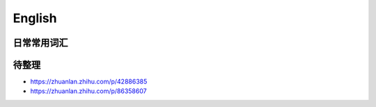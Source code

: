 English
================

日常常用词汇
---------------


待整理
-----------

* https://zhuanlan.zhihu.com/p/42886385
* https://zhuanlan.zhihu.com/p/86358607